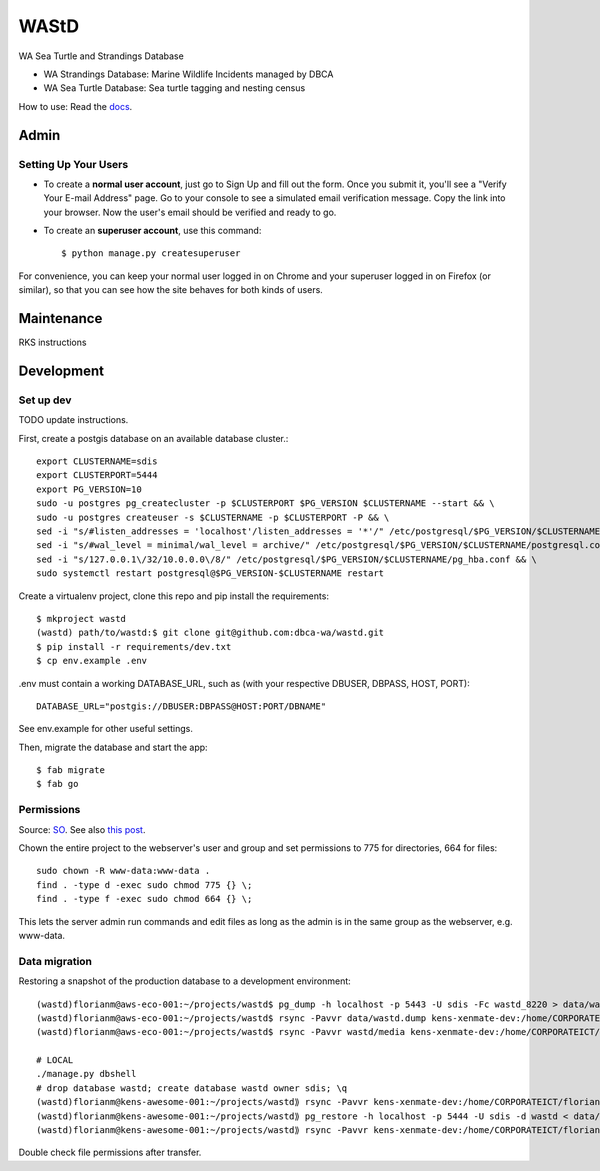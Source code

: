 WAStD
==============================
WA Sea Turtle and Strandings Database

* WA Strandings Database: Marine Wildlife Incidents managed by DBCA
* WA Sea Turtle Database: Sea turtle tagging and nesting census

.. image:: https://github.com/dbca-wa/wastd/workflows/CodeQL/badge.svg?branch=master
     :target: https://github.com/dbca-wa/wastd/actions
     :alt: CodeQL
.. image:: https://github.com/dbca-wa/wastd/workflows/DjangoCI/badge.svg?branch=master
     :target: https://github.com/dbca-wa/wastd/actions
     :alt: DjangoCI
.. image:: https://coveralls.io/repos/github/dbca-wa/wastd/badge.svg?branch=master
     :target: https://coveralls.io/github/dbca-wa/wastd?branch=master
     :alt: Test coverage
.. image:: https://img.shields.io/badge/License-MIT-green.svg
     :target: https://opensource.org/licenses/MIT
     :alt: MIT License


How to use: Read the `docs <https://dbca-wa.github.io/wastd/index.html>`_.


Admin
-----

Setting Up Your Users
^^^^^^^^^^^^^^^^^^^^^

* To create a **normal user account**, just go to Sign Up and fill out the form.
  Once you submit it, you'll see a "Verify Your E-mail Address" page.
  Go to your console to see a simulated email verification message.
  Copy the link into your browser. Now the user's email should be verified and ready to go.

* To create an **superuser account**, use this command::

    $ python manage.py createsuperuser

For convenience, you can keep your normal user logged in on Chrome and your
superuser logged in on Firefox (or similar), so that you can see how the site
behaves for both kinds of users.


Maintenance
-----------
RKS instructions


Development
-----------

Set up dev
^^^^^^^^^^
TODO update instructions.

First, create a postgis database on an available database cluster.::

    export CLUSTERNAME=sdis
    export CLUSTERPORT=5444
    export PG_VERSION=10
    sudo -u postgres pg_createcluster -p $CLUSTERPORT $PG_VERSION $CLUSTERNAME --start && \
    sudo -u postgres createuser -s $CLUSTERNAME -p $CLUSTERPORT -P && \
    sed -i "s/#listen_addresses = 'localhost'/listen_addresses = '*'/" /etc/postgresql/$PG_VERSION/$CLUSTERNAME/postgresql.conf && \
    sed -i "s/#wal_level = minimal/wal_level = archive/" /etc/postgresql/$PG_VERSION/$CLUSTERNAME/postgresql.conf && \
    sed -i "s/127.0.0.1\/32/10.0.0.0\/8/" /etc/postgresql/$PG_VERSION/$CLUSTERNAME/pg_hba.conf && \
    sudo systemctl restart postgresql@$PG_VERSION-$CLUSTERNAME restart

Create a virtualenv project, clone this repo and pip install the requirements::

    $ mkproject wastd
    (wastd) path/to/wastd:$ git clone git@github.com:dbca-wa/wastd.git
    $ pip install -r requirements/dev.txt
    $ cp env.example .env

.env must contain a working DATABASE_URL, such as (with your respective DBUSER,
DBPASS, HOST, PORT)::

    DATABASE_URL="postgis://DBUSER:DBPASS@HOST:PORT/DBNAME"

See env.example for other useful settings.

Then, migrate the database and start the app::

    $ fab migrate
    $ fab go


Permissions
^^^^^^^^^^^
Source: `SO <https://stackoverflow.com/a/805453/2813717>`_.
See also `this post <https://stackoverflow.com/a/16409205/2813717>`_.


Chown the entire project to the webserver's user and group and
set permissions to 775 for directories, 664 for files::

    sudo chown -R www-data:www-data .
    find . -type d -exec sudo chmod 775 {} \;
    find . -type f -exec sudo chmod 664 {} \;

This lets the server admin run commands and edit files
as long as the admin is in the same group as the webserver, e.g. www-data.


Data migration
^^^^^^^^^^^^^^
Restoring a snapshot of the production database to a development environment::

    (wastd)florianm@aws-eco-001:~/projects/wastd$ pg_dump -h localhost -p 5443 -U sdis -Fc wastd_8220 > data/wastd.dump
    (wastd)florianm@aws-eco-001:~/projects/wastd$ rsync -Pavvr data/wastd.dump kens-xenmate-dev:/home/CORPORATEICT/florianm
    (wastd)florianm@aws-eco-001:~/projects/wastd$ rsync -Pavvr wastd/media kens-xenmate-dev:/home/CORPORATEICT/florianm/wastd/media

    # LOCAL
    ./manage.py dbshell
    # drop database wastd; create database wastd owner sdis; \q
    (wastd)florianm@kens-awesome-001:~/projects/wastd⟫ rsync -Pavvr kens-xenmate-dev:/home/CORPORATEICT/florianm/wastd.dump data/
    (wastd)florianm@kens-awesome-001:~/projects/wastd⟫ pg_restore -h localhost -p 5444 -U sdis -d wastd < data/wastd.dump
    (wastd)florianm@kens-awesome-001:~/projects/wastd⟫ rsync -Pavvr kens-xenmate-dev:/home/CORPORATEICT/florianm/wastd/media wastd/media

Double check file permissions after transfer.
